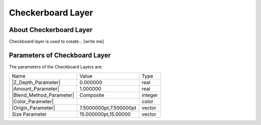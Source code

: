 .. _layer_checkerboard:

########################
    Checkerboard Layer
########################
.. figure:: checkerboard_dat/Layer_geometry_checkerboard_icon.png
   :alt: Layer_geometry_checkerboard_icon.png‎
   :width: 64px

.. _layer_checkerboard  About Checkerboard Layer:

About Checkerboard Layer
------------------------

Checkboard layer is used to create... [write me]

.. _layer_checkerboard  Parameters of Checkboard Layer:

Parameters of Checkboard Layer
------------------------------

The parameters of the Checkboard Layers are:

+---------------------------------------------------------------------+----------------------------+-------------+
| Name                                                                | Value                      | Type        |
+---------------------------------------------------------------------+----------------------------+-------------+
| |Type_real_icon.png| |Z_Depth_Parameter|                            | 0.000000                   | real        |
+---------------------------------------------------------------------+----------------------------+-------------+
| |Type_real_icon.png| |Amount_Parameter|                             | 1.000000                   | real        |
+---------------------------------------------------------------------+----------------------------+-------------+
| |Type_integer_icon.png| |Blend_Method_Parameter|                    | Composite                  | integer     |
+---------------------------------------------------------------------+----------------------------+-------------+
| |Type_color_icon.png| |Color_Parameter|                             | |p_color_green.png|        | color       |
+---------------------------------------------------------------------+----------------------------+-------------+
| |Type_vector_icon.png| |Origin_Parameter|                           | 7.5000000pt,7.500000pt     | vector      |
+---------------------------------------------------------------------+----------------------------+-------------+
| |Type_vector_icon.png| |Size_Parameter|                             | 15.000000pt,15.00000       | vector      |
+---------------------------------------------------------------------+----------------------------+-------------+

.. |Type_real_icon.png| image:: images/Type_real_icon.png
   :width: 16px
.. |Type_integer_icon.png| image:: images/Type_integer_icon.png
   :width: 16px
.. |Type_color_icon.png| image:: images/Type_color_icon.png
   :width: 16px
.. |Type_vector_icon.png| image:: images/Type_vector_icon.png
   :width: 16px
.. |p_color_green.png| image:: images/p_color_green.png  

.. |Z_Depth_Parameter| replace:: :ref:`Z Depth Parameter <parameters_zdepth>`
.. |Amount_Parameter| replace:: :ref:`Opacity <opacity>`
.. |Blend_Method_Parameter| replace:: :ref:`Blend Method <parameters_blend_method>`
.. |Color_Parameter| replace:: :ref:`Color Parameter <parameters_color>`
.. |Origin_Parameter| replace:: :ref:`Origin Parameter <parameters_origin>`
.. |Color_Parameter| replace:: :ref:`Color Parameter <parameters_color>`
.. |Size_Parameter| replace:: Size Parameter